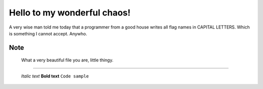Hello to my wonderful chaos!
============================
A very wise man told me today that a programmer from a good house writes all flag names in CAPITAL LETTERS.
Which is something I cannot accept. Anywho.

Note
-----
  What a very beautiful file you are, little thingy.
-----
  
  
  *Italic text*
  **Bold text**
  ``Code sample``
  
